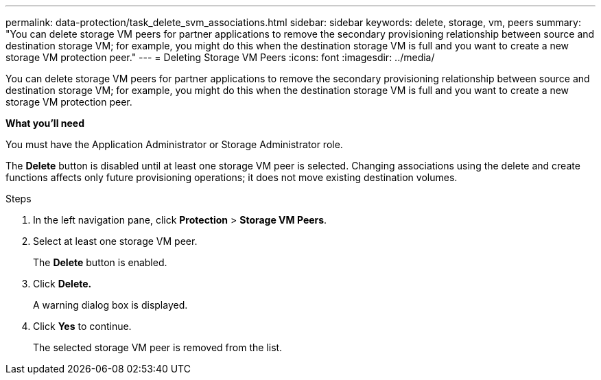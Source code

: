 ---
permalink: data-protection/task_delete_svm_associations.html
sidebar: sidebar
keywords: delete, storage, vm, peers
summary: "You can delete storage VM peers for partner applications to remove the secondary provisioning relationship between source and destination storage VM; for example, you might do this when the destination storage VM is full and you want to create a new storage VM protection peer."
---
= Deleting Storage VM Peers
:icons: font
:imagesdir: ../media/

[.lead]
You can delete storage VM peers for partner applications to remove the secondary provisioning relationship between source and destination storage VM; for example, you might do this when the destination storage VM is full and you want to create a new storage VM protection peer.

*What you'll need*

You must have the Application Administrator or Storage Administrator role.

The *Delete* button is disabled until at least one storage VM peer is selected. Changing associations using the delete and create functions affects only future provisioning operations; it does not move existing destination volumes.

.Steps

. In the left navigation pane, click *Protection* > *Storage VM Peers*.
. Select at least one storage VM peer.
+
The *Delete* button is enabled.

. Click *Delete.*
+
A warning dialog box is displayed.

. Click *Yes* to continue.
+
The selected storage VM peer is removed from the list.
